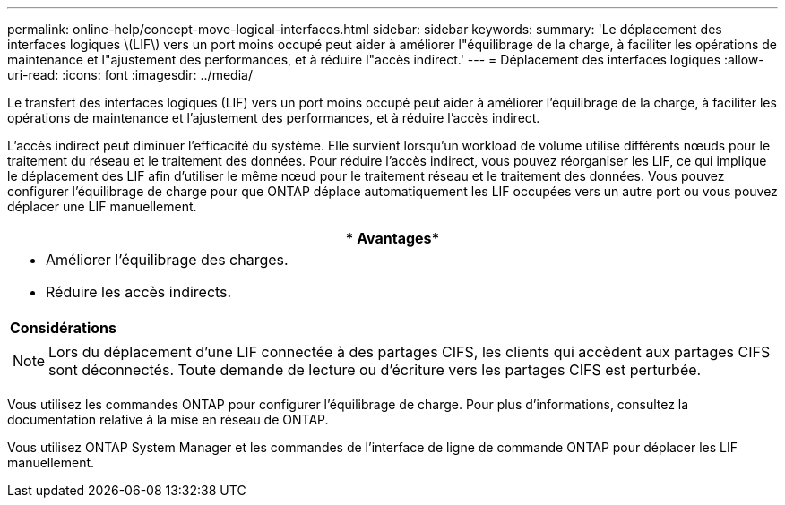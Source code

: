 ---
permalink: online-help/concept-move-logical-interfaces.html 
sidebar: sidebar 
keywords:  
summary: 'Le déplacement des interfaces logiques \(LIF\) vers un port moins occupé peut aider à améliorer l"équilibrage de la charge, à faciliter les opérations de maintenance et l"ajustement des performances, et à réduire l"accès indirect.' 
---
= Déplacement des interfaces logiques
:allow-uri-read: 
:icons: font
:imagesdir: ../media/


[role="lead"]
Le transfert des interfaces logiques (LIF) vers un port moins occupé peut aider à améliorer l'équilibrage de la charge, à faciliter les opérations de maintenance et l'ajustement des performances, et à réduire l'accès indirect.

L'accès indirect peut diminuer l'efficacité du système. Elle survient lorsqu'un workload de volume utilise différents nœuds pour le traitement du réseau et le traitement des données. Pour réduire l'accès indirect, vous pouvez réorganiser les LIF, ce qui implique le déplacement des LIF afin d'utiliser le même nœud pour le traitement réseau et le traitement des données. Vous pouvez configurer l'équilibrage de charge pour que ONTAP déplace automatiquement les LIF occupées vers un autre port ou vous pouvez déplacer une LIF manuellement.

|===
| * Avantages* 


 a| 
* Améliorer l'équilibrage des charges.
* Réduire les accès indirects.




 a| 
*Considérations*



 a| 
[NOTE]
====
Lors du déplacement d'une LIF connectée à des partages CIFS, les clients qui accèdent aux partages CIFS sont déconnectés. Toute demande de lecture ou d'écriture vers les partages CIFS est perturbée.

====
|===
Vous utilisez les commandes ONTAP pour configurer l'équilibrage de charge. Pour plus d'informations, consultez la documentation relative à la mise en réseau de ONTAP.

Vous utilisez ONTAP System Manager et les commandes de l'interface de ligne de commande ONTAP pour déplacer les LIF manuellement.
